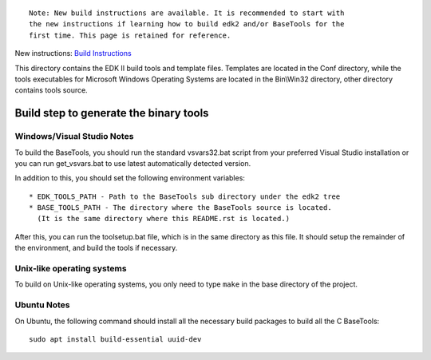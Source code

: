 ::

  Note: New build instructions are available. It is recommended to start with
  the new instructions if learning how to build edk2 and/or BaseTools for the
  first time. This page is retained for reference.

New instructions: `Build Instructions`_

.. _`Build Instructions`: https://github.com/tianocore/tianocore.github.io/wiki/Build-Instructions

This directory contains the EDK II build tools and template files.
Templates are located in the Conf directory, while the tools executables for
Microsoft Windows Operating Systems are located in the Bin\\Win32 directory, other
directory contains tools source.

Build step to generate the binary tools
---------------------------------------

Windows/Visual Studio Notes
===========================

To build the BaseTools, you should run the standard vsvars32.bat script
from your preferred Visual Studio installation or you can run get_vsvars.bat
to use latest automatically detected version.

In addition to this, you should set the following environment variables::

 * EDK_TOOLS_PATH - Path to the BaseTools sub directory under the edk2 tree
 * BASE_TOOLS_PATH - The directory where the BaseTools source is located.
   (It is the same directory where this README.rst is located.)

After this, you can run the toolsetup.bat file, which is in the same
directory as this file.  It should setup the remainder of the environment,
and build the tools if necessary.

Unix-like operating systems
===========================

To build on Unix-like operating systems, you only need to type ``make`` in
the base directory of the project.

Ubuntu Notes
============

On Ubuntu, the following command should install all the necessary build
packages to build all the C BaseTools::

 sudo apt install build-essential uuid-dev
